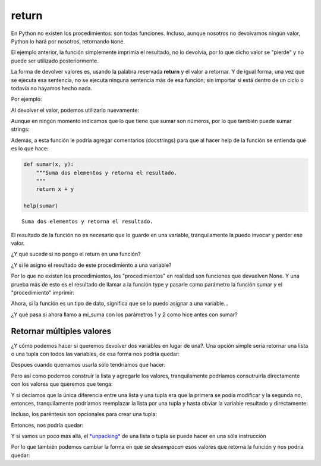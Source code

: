 return
------

En Python no existen los procedimientos: son todas funciones.
Incluso, aunque nosotros no devolvamos ningún valor, Python lo hará por
nosotros, retornando ``None``.

El ejemplo anterior, la función simplemente imprimia el resultado, no lo
devolvía, por lo que dicho valor se "pierde" y no puede ser utilizado
posteriormente.

La forma de devolver valores es, usando la palabra reservada **return**
y el valor a retornar. Y de igual forma, una vez que se ejecuta esa
sentencia, no se ejecuta ninguna sentencia más de esa función;
sin importar si está dentro de un ciclo o todavía no hayamos hecho nada.

Por ejemplo:

.. activecode:: py_01

    def sumar(x, y):  # Defino la función sumar
        suma = x + y
        return suma

    sumar(1, 2)

.. activecode:: py_01b
    :nocodelens:
    :include: py_01

    x = 4
    z = 5
    
    # Invoco a la función sumar con los parámetros x y z
    print(sumar(x, z))
    # Invoco a la función sumar con los parámetros 1 y 2
    print(sumar(1, 2))


Al devolver el valor, podemos utilizarlo nuevamente:

.. activecode:: py_01c
    :nocodelens:
    :include: py_01

    a = sumar(4, 5)
    b = sumar(2, 2)
    c = sumar(a, b)
    print("El resultado final es:", c)


Aunque en ningún momento indicamos que lo que tiene que sumar son
números, por lo que también puede sumar strings:

.. activecode:: py_02
    :nocodelens:
    :include: py_01

    print(sumar('hola ', 'mundo'))


Además, a esta función le podría agregar comentarios (docstrings) para
que al hacer help de la función se entienda qué es lo que hace:

.. code-block:: Python

    def sumar(x, y):
        """Suma dos elementos y retorna el resultado.
        """
        return x + y
    
    help(sumar)


.. parsed-literal::

    Suma dos elementos y retorna el resultado.

El resultado de la función no es necesario que lo guarde en una
variable, tranquilamente la puedo invocar y perder ese valor.

.. activecode:: py_04

    def factorial(n):
        """Calcula el factorial de un número de forma iterativa.
        """
        for i in range(1,n):
            n = n * i
            
        return n
    
    # calculo el factorial de 5 y lo guardo en fact_5
    fact_5 = factorial(5)
    # calculo el factorial de 10 y no lo guardo en ninguna variable
    factorial(10)

    # imprimo el factorial de 5 calculado anteriormente:
    print(fact_5)


¿Y qué sucede si no pongo el return en una función?

.. activecode:: py_05
    :nocodelens:

    def imprimir(msg):
        print(msg)

.. activecode:: py_05b
    :nocodelens:
    :include: py_05
        
    imprimir('Hola mundo')



¿Y si le asigno el resultado de este procedimiento a una variable?

.. activecode:: py_06
    :nocodelens:
    :include: py_05

    resultado = imprimir('Hola mundo')
    print(resultado)



Por lo que no existen los procedimientos, los "procedimientos" en
realidad son funciones que devuelven None. Y una prueba más de esto es
el resultado de llamar a la función type y pasarle como parámetro la
función sumar y el "procedimiento" imprimir:

.. activecode:: py_07
    :nocodelens:
    :include: py_05, py_01

    print(type(imprimir))
    print(type(sumar))
    print(sumar)



Ahora, si la función es un tipo de dato, significa que se lo puedo
asignar a una variable...

.. activecode:: py_08
    :nocodelens:
    :include: py_01

    mi_suma = sumar

¿Y qué pasa si ahora llamo a mi\_suma con los parámetros 1 y 2 como hice
antes con sumar?

.. activecode:: py_09
    :nocodelens:
    :include: py_01, py_08

    print(mi_suma(1, 2))
    print(id(mi_suma))
    print(id(sumar))



Retornar múltiples valores
^^^^^^^^^^^^^^^^^^^^^^^^^^

¿Y cómo podemos hacer si queremos devolver dos variables en lugar de
una?. Una opción simple sería retornar una lista o una tupla con todos
las variables, de esa forma nos podría quedar:

.. activecode:: py_10
    :nocodelens:

    def suma_y_resta(x, y):
        """Función que suma y resta dos números."""
        resultado = []
        resultado.append(x+y)
        resultado.append(x-y)
        
        return resultado

Despues cuando querramos usarla sólo tendríamos que hacer:

.. activecode:: py_11
    :nocodelens:
    :include: py_10

    resultado = suma_y_resta(23, 5)
    suma = resultado[0]
    resta = resultado[1]

Pero así como podemos construir la lista y agregarle los valores,
tranquilamente podríamos consutruirla directamente con los valores que
queremos que tenga:

.. activecode:: py_12
    :nocodelens:

    def suma_y_resta(x, y):
        """Función que suma y resta dos números."""
        resultado = [x+y, x-y]
        
        return resultado

Y si decíamos que la única diferencia entre una lista y una tupla era
que la primera se podía modificar y la segunda no, entonces,
tranquilamente podríamos reemplazar la lista por una tupla y hasta
obviar la variable resultado y directamente:

.. activecode:: py_13
    :nocodelens:

    def suma_y_resta(x, y):
        """Función que suma y resta dos números."""
        return (x+y, x-y)

Incluso, los paréntesis son opcionales para crear una tupla:

.. activecode:: py_14
    :nocodelens:

    tupla = 1,
    print(tupla)
    print(type(tupla))


Entonces, nos podría quedar:

.. activecode:: py_15
    :nocodelens:

    def suma_y_resta(x, y):
        """Función que suma y resta dos números."""
        return x+y, x-y

Y si vamos un poco más allá, el
`*unpacking* <https://docs.python.org/2/tutorial/controlflow.html#unpacking-argument-lists>`__
de una lista o tupla se puede hacer en una sóla instrucción

.. activecode:: py_16
    :nocodelens:

    x, y, z = [1, [2, 3, 4, 5], 3]
    print(x)
    print(y)
    print(z)


Por lo que también podemos cambiar la forma en que se *desempacan* esos
valores que retorna la función y nos podría quedar:

.. activecode:: py_17
    :nocodelens:

    def suma_y_resta(x, y):
        """Función que suma y resta dos números."""
        return x+y, x-y
    
    suma, resta = suma_y_resta(23, 5)
    
    print('La suma es: ', suma)
    print('La resta es: ', resta)


